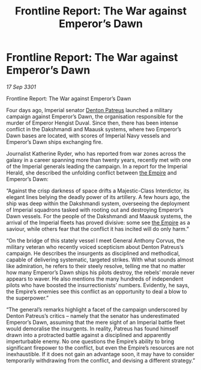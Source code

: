 :PROPERTIES:
:ID:       b6eda958-0c27-458a-942b-cd1482849f79
:END:
#+title: Frontline Report: The War against Emperor’s Dawn
#+filetags: :3301:galnet:

* Frontline Report: The War against Emperor’s Dawn

/17 Sep 3301/

Frontline Report: The War against Emperor’s Dawn 
 
Four days ago, Imperial senator [[id:75daea85-5e9f-4f6f-a102-1a5edea0283c][Denton Patreus]] launched a military campaign against Emperor’s Dawn, the organisation responsible for the murder of Emperor Hengist Duval. Since then, there has been intense conflict in the Dakshmandi and Maausk systems, where two Emperor’s Dawn bases are located, with scores of Imperial Navy vessels and Emperor’s Dawn ships exchanging fire. 

Journalist Katherine Ryder, who has reported from war zones across the galaxy in a career spanning more than twenty years, recently met with one of the Imperial generals leading the campaign. In a report for the Imperial Herald, she described the unfolding conflict between [[id:77cf2f14-105e-4041-af04-1213f3e7383c][the Empire]] and Emperor’s Dawn: 

“Against the crisp darkness of space drifts a Majestic-Class Interdictor, its elegant lines belying the deadly power of its artillery. A few hours ago, the ship was deep within the Dakshmandi system, overseeing the deployment of Imperial squadrons tasked with rooting out and destroying Emperor’s Dawn vessels. For the people of the Dakshmandi and Maausk systems, the arrival of the Imperial fleets has proved divisive: some see [[id:77cf2f14-105e-4041-af04-1213f3e7383c][the Empire]] as a saviour, while others fear that the conflict it has incited will do only harm.” 

“On the bridge of this stately vessel I meet General Anthony Corvus, the military veteran who recently voiced scepticism about Denton Patreus’s campaign. He describes the insurgents as disciplined and methodical, capable of delivering systematic, targeted strikes. With what sounds almost like admiration, he refers to their steely resolve, telling me that no matter how many Emperor’s Dawn ships his pilots destroy, the rebels’ morale never appears to waver. He also mentions the many hundreds of independent pilots who have boosted the insurrectionists’ numbers. Evidently, he says, the Empire’s enemies see this conflict as an opportunity to deal a blow to the superpower.” 

“The general’s remarks highlight a facet of the campaign underscored by Denton Patreus’s critics – namely that the senator has underestimated Emperor’s Dawn, assuming that the mere sight of an Imperial battle fleet would demoralise the insurgents. In reality, Patreus has found himself drawn into a protracted battle against a disciplined and apparently imperturbable enemy. No one questions the Empire’s ability to bring significant firepower to the conflict, but even the Empire’s resources are not inexhaustible. If it does not gain an advantage soon, it may have to consider temporarily withdrawing from the conflict, and devising a different strategy.”
